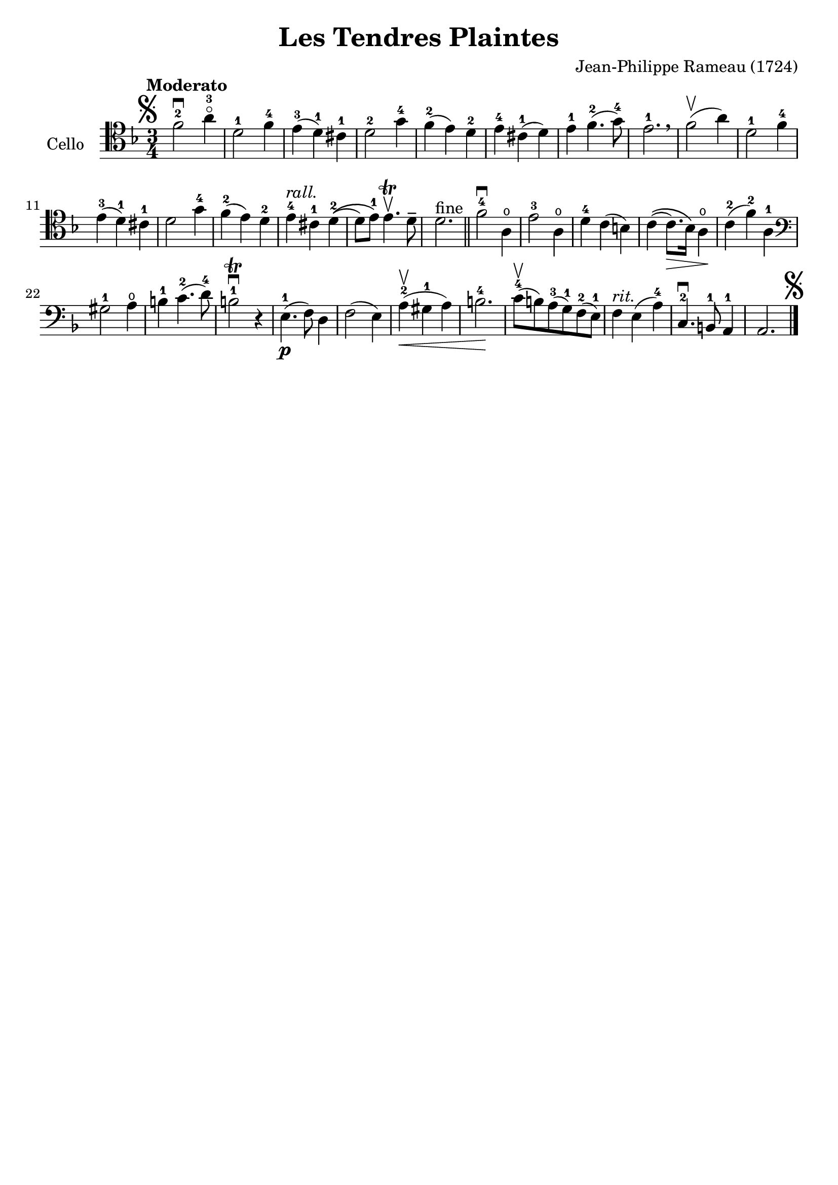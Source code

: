 #(set-global-staff-size 21)

\version "2.18.2"
\header {
  title    = "Les Tendres Plaintes"
  composer = "Jean-Philippe Rameau (1724)"
  tagline  = ""
}

\score {
  \new Staff
   \with {instrumentName = #"Cello "}
   {
   \language "italiano"
   \override Hairpin.to-barline = ##f
   \tempo Moderato
   \time 3/4
   \key fa \major
   \clef tenor
   \mark\markup{\musicglyph #"scripts.segno"}
     fa'2-2\downbow la'4-3\flageolet                    % 1
   | re'2-1 fa'4-4                                      % 2
   | mi'4-3(re'4-1) dod'4-1                             % 3
   | re'2-2 sol'4-4                                     % 4
   | fa'4-2(mi'4) re'4-2                                % 5
   | mi'4-4 dod'4-1(re'4)                               % 6
   | mi'4-1 fa'4.-2(sol'8-4)                            % 7
   | mi'2.-1 \breathe                                   % 8
   | fa'2\upbow(la'4)                                   % 9
   | re'2-1 fa'4-4                                      % 10
   | mi'4-3(re'4-1) dod'4-1                             % 11
   | re'2 sol'4-4                                       % 12
   | fa'4-2(mi'4) re'4-2                                % 13
   | mi'4-4^\markup{\italic rall.} dod'4-1 re'4-2\((    % 14
   | re'8) mi'8-1\) mi'4.\trill\upbow re'8\tenuto       % 15
   | re'2.^\markup{fine} \bar "||"                      % 16
   | fa'2-4\downbow la4\open                            % 17
   | mi'2-3 la4\open                                    % 18
   | re'4-4 do'4(si4)                                   % 19
   | do'4\((do'8.\>) sib16\) la4\open\!                 % 20
   | do'4-2(fa'4-2) la4-1                               % 21
   \clef bass
   | sold2-1 la4\open                                   % 22
   | si4-1 do'4.-2(re'8-4)                              % 23
   | si2-1\trill\downbow r4                             % 24
   | mi4.-1\p(fa8) re4                                  % 25
   | fa2(mi4)                                           % 26
   | la4-2\upbow(\< sold4-1 la4)                        % 27
   | si2.-4\!                                           % 28
   | do'8-4\upbow(si8) la8-3(sol8-1) fa8-2(mi8-1)       % 29
   | fa4^\markup{\italic rit.} mi4(la4-4)               % 30
   | do4.-2\downbow si,8-1 la,4-1                       % 31
   | la,2.
     \mark\markup{\musicglyph #"scripts.segno"}         % 32
   \bar "|."
 }
}
